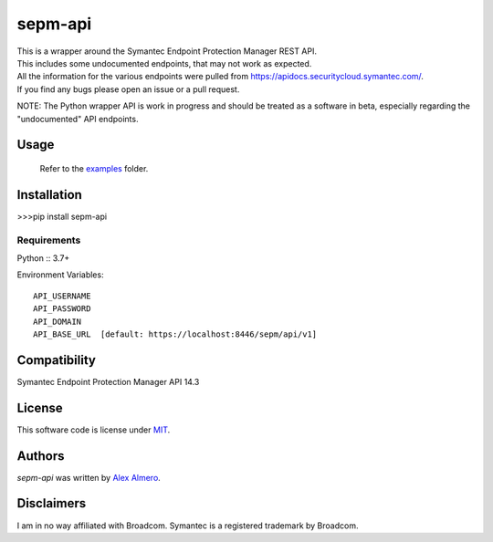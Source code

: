 sepm-api
========

.. image:: https://img.shields.io/pypi/v/sepm-api.svg
    :target: https://pypi.python.org/pypi/sepm-api
    :alt: Latest PyPI version

.. image:: https://travis-ci.org/aalmero/sepm-api.png
   :target: https://travis-ci.org/aalmero/sepm-api
   :alt: Latest Travis CI build status

| This is a wrapper around the Symantec Endpoint Protection Manager REST API.
| This includes some undocumented endpoints, that may not work as expected.
| All the information for the various endpoints were pulled from https://apidocs.securitycloud.symantec.com/.
| If you find any bugs please open an issue or a pull request.

NOTE: The Python wrapper API is work in progress and should be treated as a software in beta, especially regarding the "undocumented" API endpoints.

Usage
-----

    Refer to the `examples <https://github.com/aalmero/sepm-api/tree/main/examples>`_ folder.


Installation
------------

>>>pip install sepm-api

Requirements
^^^^^^^^^^^^

Python :: 3.7+

Environment Variables::

    API_USERNAME
    API_PASSWORD
    API_DOMAIN
    API_BASE_URL  [default: https://localhost:8446/sepm/api/v1]

Compatibility
-------------
Symantec Endpoint Protection Manager API 14.3

License
-------

This software code is license under `MIT <https://github.com/aalmero/sepm-api/blob/main/LICENSE>`_.

Authors
-------

`sepm-api` was written by `Alex Almero <aalmero@gmail.com>`_.

Disclaimers
-----------
I am in no way affiliated with Broadcom. Symantec is a registered trademark by Broadcom.